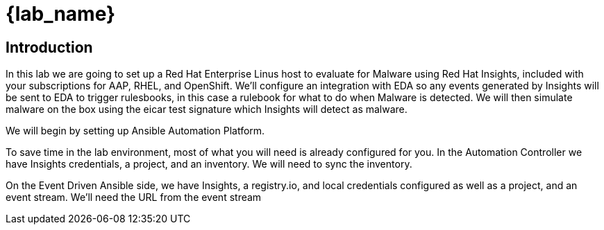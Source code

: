 = {lab_name}

== Introduction

In this lab we are going to set up a Red Hat Enterprise Linus host to evaluate for Malware using Red Hat Insights, included with your subscriptions for AAP, RHEL, and OpenShift.
We'll configure an integration with EDA so any events generated by Insights will be sent to EDA to trigger rulesbooks, in this case a rulebook for what to do when Malware is detected. 
We will then simulate malware on the box using the eicar test signature which Insights will detect as malware.

We will begin by setting up Ansible Automation Platform.

To save time in the lab environment, most of what you will need is already configured for you.
In the Automation Controller we have Insights credentials, a project, and an inventory.
We will need to sync the inventory.

On the Event Driven Ansible side, we have Insights, a registry.io, and local credentials configured as well as a project, and an event stream.  We'll need the URL from the event stream

